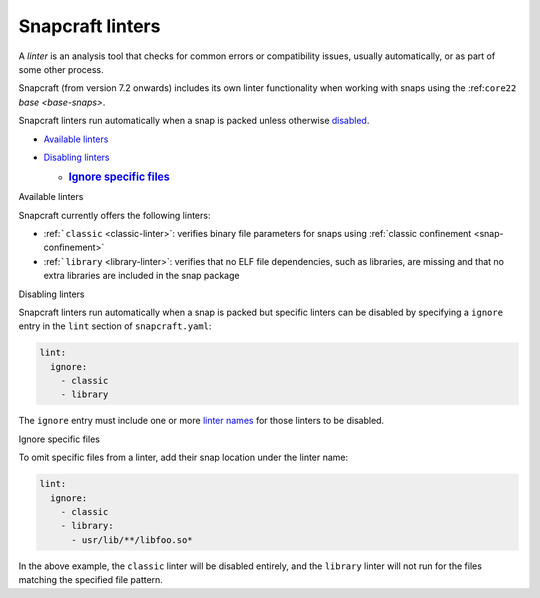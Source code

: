 .. 32211.md

.. _snapcraft-linters:

Snapcraft linters
=================

A *linter* is an analysis tool that checks for common errors or compatibility issues, usually automatically, or as part of some other process.

Snapcraft (from version 7.2 onwards) includes its own linter functionality when working with snaps using the :ref:``core22`` `base <base-snaps>`.

Snapcraft linters run automatically when a snap is packed unless otherwise `disabled <#snapcraft-linters-heading--disabled>`__.

-  `Available linters <#snapcraft-linters-heading--linters>`__
-  `Disabling linters <#snapcraft-linters-heading--disable>`__

   -  .. rubric:: `Ignore specific files <#snapcraft-linters-heading--disable-files>`__
         :name: ignore-specific-files

.. raw:: html

   <h2 id="snapcraft-linters-heading--linters">

Available linters

.. raw:: html

   </h2>

Snapcraft currently offers the following linters:

-  :ref:```classic`` <classic-linter>`: verifies binary file parameters for snaps using :ref:`classic confinement <snap-confinement>`
-  :ref:```library`` <library-linter>`: verifies that no ELF file dependencies, such as libraries, are missing and that no extra libraries are included in the snap package

.. raw:: html

   <h2 id="snapcraft-linters-heading--disable">

Disabling linters

.. raw:: html

   </h2>

Snapcraft linters run automatically when a snap is packed but specific linters can be disabled by specifying a ``ignore`` entry in the ``lint`` section of ``snapcraft.yaml``:

.. code:: yaml

   lint:
     ignore:
       - classic
       - library

The ``ignore`` entry must include one or more `linter names <#snapcraft-linters-heading--linters>`__ for those linters to be disabled.

.. raw:: html

   <h3 id="snapcraft-linters-heading--disable-files">

Ignore specific files

.. raw:: html

   </h3>

To omit specific files from a linter, add their snap location under the linter name:

.. code:: yaml

   lint:
     ignore:
       - classic
       - library:
         - usr/lib/**/libfoo.so*

In the above example, the ``classic`` linter will be disabled entirely, and the ``library`` linter will not run for the files matching the specified file pattern.
